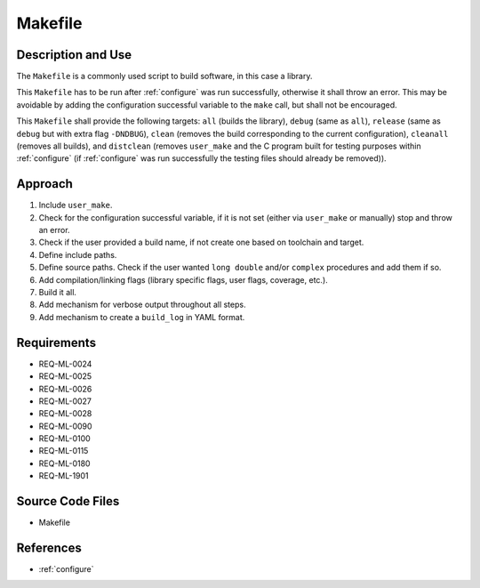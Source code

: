 Makefile
~~~~~~~~

Description and Use
^^^^^^^^^^^^^^^^^^^

The ``Makefile`` is a commonly used script to build software, in this case a library.

This ``Makefile`` has to be run after :ref:`configure` was run successfully, otherwise it shall throw an error. This may be avoidable by adding the configuration successful variable to the ``make`` call, but shall not be encouraged.

This ``Makefile`` shall provide the following targets: ``all`` (builds the library), ``debug`` (same as ``all``), ``release`` (same as ``debug`` but with extra flag ``-DNDBUG``), ``clean`` (removes the build corresponding to the current configuration), ``cleanall`` (removes all builds), and ``distclean`` (removes ``user_make`` and the C program built for testing purposes within :ref:`configure` (if :ref:`configure` was run successfully the testing files should already be removed)).

Approach
^^^^^^^^

#. Include ``user_make``.
#. Check for the configuration successful variable, if it is not set (either via ``user_make`` or manually) stop and throw an error.
#. Check if the user provided a build name, if not create one based on toolchain and target.
#. Define include paths.
#. Define source paths. Check if the user wanted ``long double`` and/or ``complex`` procedures and add them if so.
#. Add compilation/linking flags (library specific flags, user flags, coverage, etc.).
#. Build it all.
#. Add mechanism for verbose output throughout all steps.
#. Add mechanism to create a ``build_log`` in YAML format.

Requirements
^^^^^^^^^^^^

* REQ-ML-0024
* REQ-ML-0025
* REQ-ML-0026
* REQ-ML-0027
* REQ-ML-0028
* REQ-ML-0090
* REQ-ML-0100
* REQ-ML-0115
* REQ-ML-0180
* REQ-ML-1901

Source Code Files
^^^^^^^^^^^^^^^^^

* Makefile

References
^^^^^^^^^^

* :ref:`configure`
